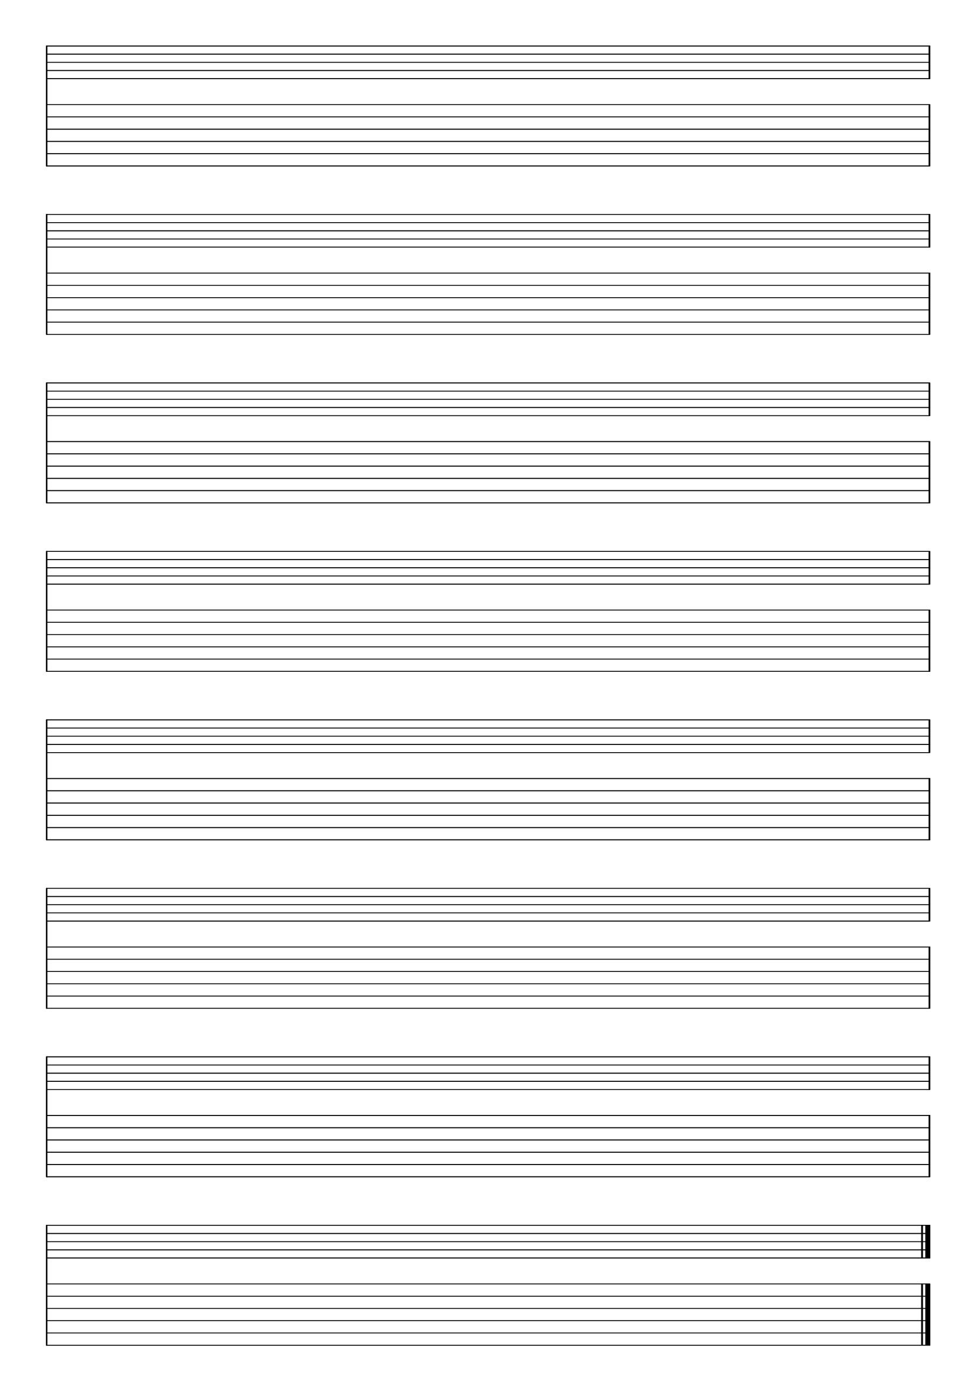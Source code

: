 %% blank-music-sheet-002.ly

     \layout{ indent = #0 }
     emptymusic = {
       \repeat unfold 8 % Change this for more lines.
       { s1\break }
       \bar "|."
     }
     \new Score \with {
       \override TimeSignature #'transparent = ##t
       \override Clef #'transparent = ##t
       defaultBarType = #""
       \remove Bar_number_engraver
     } <<
     
     % modify these to get the staves you want
       \new Staff \emptymusic
       \new TabStaff \emptymusic
     >>

    \header {
      tagline = ""  % removed
    } 

%% *EOF*

